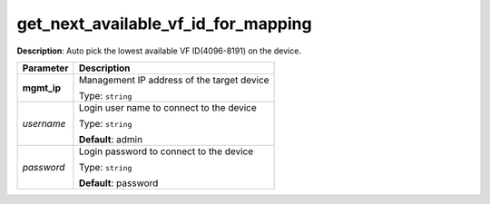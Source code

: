 .. NOTE: This file has been generated automatically, don't manually edit it

get_next_available_vf_id_for_mapping
~~~~~~~~~~~~~~~~~~~~~~~~~~~~~~~~~~~~

**Description**: Auto pick the lowest available VF ID(4096-8191) on the device. 

.. table::

   ================================  ======================================================================
   Parameter                         Description
   ================================  ======================================================================
   **mgmt_ip**                       Management IP address of the target device

                                     Type: ``string``
   *username*                        Login user name to connect to the device

                                     Type: ``string``

                                     **Default**: admin
   *password*                        Login password to connect to the device

                                     Type: ``string``

                                     **Default**: password
   ================================  ======================================================================

